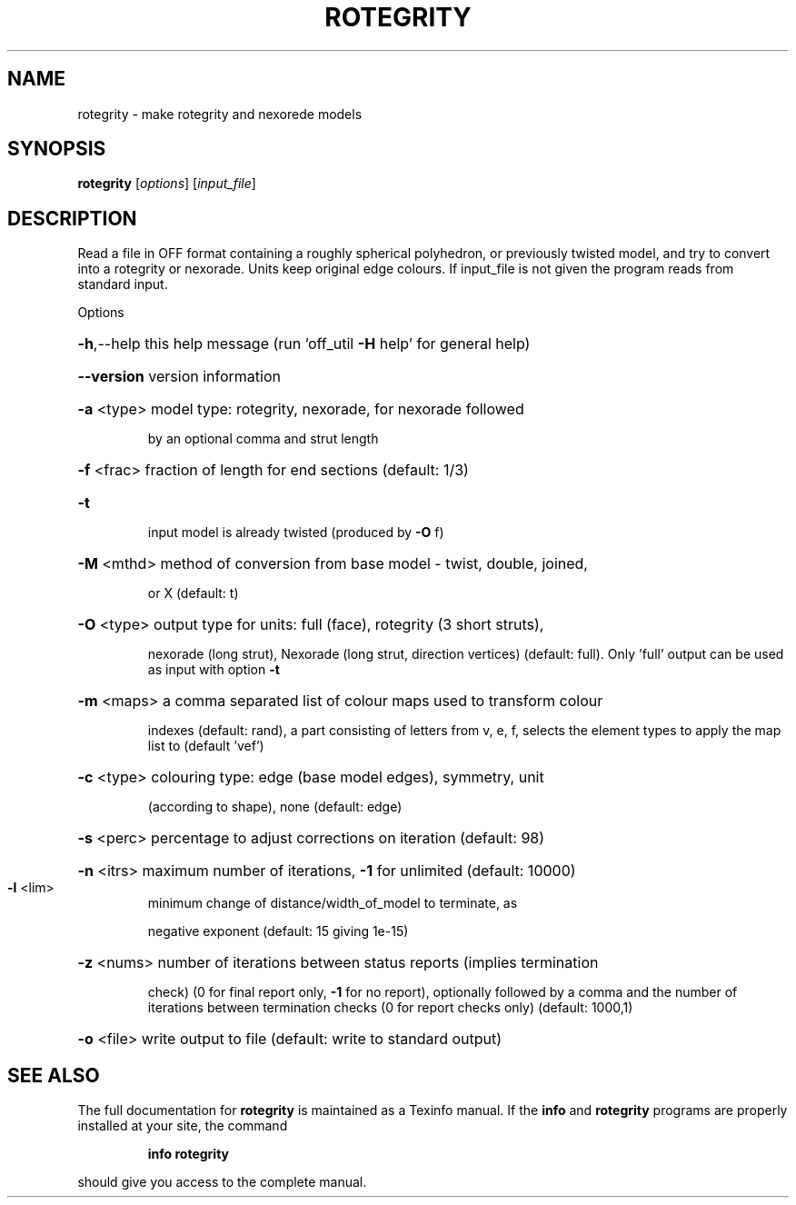 .\" DO NOT MODIFY THIS FILE!  It was generated by help2man
.TH ROTEGRITY  "1" " " "rotegrity: Antiprism 0.30 - http://www.antiprism.com" "User Commands"
.SH NAME
rotegrity - make rotegrity and nexorede models
.SH SYNOPSIS
.B rotegrity
[\fI\,options\/\fR] [\fI\,input_file\/\fR]
.SH DESCRIPTION
Read a file in OFF format containing a roughly spherical polyhedron, or
previously twisted model, and try to convert into a rotegrity or nexorade.
Units keep original edge colours. If input_file is not given the program
reads from standard input.
.PP
Options
.HP
\fB\-h\fR,\-\-help this help message (run 'off_util \fB\-H\fR help' for general help)
.HP
\fB\-\-version\fR version information
.HP
\fB\-a\fR <type> model type: rotegrity, nexorade, for nexorade followed
.IP
by an optional comma and strut length
.HP
\fB\-f\fR <frac> fraction of length for end sections (default: 1/3)
.TP
\fB\-t\fR
input model is already twisted (produced by \fB\-O\fR f)
.HP
\fB\-M\fR <mthd> method of conversion from base model \- twist, double, joined,
.IP
or X (default: t)
.HP
\fB\-O\fR <type> output type for units: full (face), rotegrity (3 short struts),
.IP
nexorade (long strut), Nexorade (long strut, direction vertices)
(default: full). Only 'full' output can be used as input with
option \fB\-t\fR
.HP
\fB\-m\fR <maps> a comma separated list of colour maps used to transform colour
.IP
indexes (default: rand), a part consisting of letters from
v, e, f, selects the element types to apply the map list to
(default 'vef')
.HP
\fB\-c\fR <type> colouring type: edge (base model edges), symmetry, unit
.IP
(according to shape), none (default: edge)
.HP
\fB\-s\fR <perc> percentage to adjust corrections on iteration (default: 98)
.HP
\fB\-n\fR <itrs> maximum number of iterations, \fB\-1\fR for unlimited (default: 10000)
.TP
\fB\-l\fR <lim>
minimum change of distance/width_of_model to terminate, as
.IP
negative exponent (default: 15 giving 1e\-15)
.HP
\fB\-z\fR <nums> number of iterations between status reports (implies termination
.IP
check) (0 for final report only, \fB\-1\fR for no report), optionally
followed by a comma and the number of iterations between
termination checks (0 for report checks only) (default: 1000,1)
.HP
\fB\-o\fR <file> write output to file (default: write to standard output)
.SH "SEE ALSO"
The full documentation for
.B rotegrity
is maintained as a Texinfo manual.  If the
.B info
and
.B rotegrity
programs are properly installed at your site, the command
.IP
.B info rotegrity
.PP
should give you access to the complete manual.
